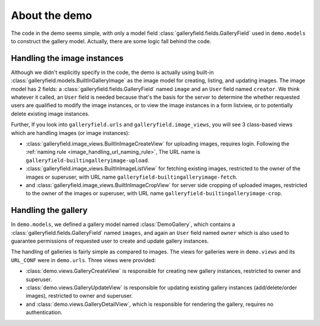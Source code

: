 About the demo
================

The code in the demo seems simple, with only a model field :class:`galleryfield.fields.GalleryField`
used in ``demo.models`` to construct the gallery model. Actually, there are some logic fall behind the
code.

Handling the image instances
-----------------------------

Although we didn't explicitly specify in the code, the demo is actually using
built-in :class:`galleryfield.models.BuiltInGalleryImage` as the image model for
creating, listing, and updating images.
The image model has 2 fields: a :class:`galleryfield.fields.GalleryField` named ``image``
and an ``User`` field named ``creator``. We think whatever it called, an ``User``
field is needed because that's the basis for the server to determine the
whether requested users are qualified to modify the image instances, or to view the
image instances in a form listview,  or to potentially delete existing
image instances.

Further, If you look into ``galleryfield.urls`` and ``galleryfield.image_views``,
you will see 3 class-based views which are handling images (or image instances):

- :class:`galleryfield.image_views.BuiltInImageCreateView` for uploading images,
  requires login.
  Following the :ref:`naming rule <image_handling_url_naming_rule>`, The URL name is
  ``galleryfield-builtingalleryimage-upload``.
- :class:`galleryfield.image_views.BuiltInImageListView` for fetching existing images,
  restricted to the owner of the images or superuser, with URL name
  ``galleryfield-builtingalleryimage-fetch``.
- and :class:`galleryfield.image_views.BuiltInImageCropView` for server side cropping
  of uploaded images, restricted to the owner of the images or superuser, with URL
  name ``galleryfield-builtingalleryimage-crop``.


Handling the gallery
---------------------------

In ``demo.models``, we defined a gallery model named :class:`DemoGallery`, which contains
a :class:`galleryfield.fields.GalleryField` named ``images``, and again an ``User`` field named
``owner`` which is also used to guarantee permissions of requested user to create and update
gallery instances.

The handling of galleries is fairly simple as compared to images. The views for galleries
were in ``demo.views`` and its ``URL_CONF`` were in ``demo.urls``. Three views were provided:

- :class:`demo.views.GalleryCreateView` is responsible for creating new gallery instances, restricted to owner and superuser.
- :class:`demo.views.GalleryUpdateView` is responsible for updating existing gallery instances (add/delete/order images), restricted to owner and superuser.
- and :class:`demo.views.GalleryDetailView`, which is responsible for rendering the gallery, requires no authentication.
